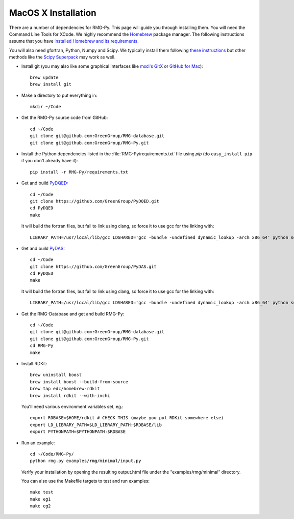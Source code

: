 .. _macos:

********************
MacOS X Installation
********************

There are a number of dependencies for RMG-Py. This page will guide you through installing them.
You will need the Command Line Tools for XCode. We highly recommend the `Homebrew <http://mxcl.github.com/homebrew/>`_ package manager.
The following instructions assume that you have `installed Homebrew and its requirements <https://github.com/mxcl/homebrew/wiki/installation>`_.

You will also need gfortran, Python, Numpy and Scipy. We typically install them following `these instructions
<http://www.thisisthegreenroom.com/2011/installing-python-numpy-scipy-matplotlib-and-ipython-on-lion/>`_
but other methods like the `Scipy Superpack <http://fonnesbeck.github.com/ScipySuperpack/>`_ may work as well.

* Install git (you may also like some graphical interfaces like `mxcl's GitX <https://github.com/mxcl/gitx/downloads>`_ or `GitHub for Mac <http://mac.github.com/>`_)::

	brew update
	brew install git

* Make a directory to put everything in::

	mkdir ~/Code

* Get the RMG-Py source code from GitHub::

	cd ~/Code
	git clone git@github.com:GreenGroup/RMG-database.git
	git clone git@github.com:GreenGroup/RMG-Py.git

* Install the Python dependencies listed in the :file:`RMG-Py/requirements.txt` file using `pip` (do ``easy_install pip`` if you don't already have it)::

	pip install -r RMG-Py/requirements.txt

* Get and build `PyDQED <https://github.com/GreenGroup/PyDQED>`_::

	cd ~/Code
	git clone https://github.com/GreenGroup/PyDQED.git
	cd PyDQED
	make

  It will build the fortran files, but fail to link using clang, so force it to use gcc for the linking with::

	LIBRARY_PATH=/usr/local/lib/gcc LDSHARED='gcc -bundle -undefined dynamic_lookup -arch x86_64' python setup.py install

* Get and build `PyDAS <https://github.com/GreenGroup/PyDAS>`_::

	cd ~/Code
	git clone https://github.com/GreenGroup/PyDAS.git
	cd PyDQED
	make

  It will build the fortran files, but fail to link using clang, so force it to use gcc for the linking with::

	LIBRARY_PATH=/usr/local/lib/gcc LDSHARED='gcc -bundle -undefined dynamic_lookup -arch x86_64' python setup.py install

* Get the RMG-Database and get and build RMG-Py::

	cd ~/Code
	git clone git@github.com:GreenGroup/RMG-database.git
	git clone git@github.com:GreenGroup/RMG-Py.git
	cd RMG-Py
	make

* Install RDKit::

	brew uninstall boost
	brew install boost --build-from-source
	brew tap edc/homebrew-rdkit
	brew install rdkit --with-inchi
	
  You'll need various environment variables set, eg.::
	
	export RDBASE=$HOME/rdkit # CHECK THIS (maybe you put RDKit somewhere else)
	export LD_LIBRARY_PATH=$LD_LIBRARY_PATH:$RDBASE/lib
	export PYTHONPATH=$PYTHONPATH:$RDBASE

* Run an example: ::

	cd ~/Code/RMG-Py/
	python rmg.py examples/rmg/minimal/input.py

  Verify your installation by opening the resulting output.html file under the "examples/rmg/minimal" directory.
  
  You can also use the Makefile targets to test and run examples: ::

	make test
	make eg1
	make eg2
